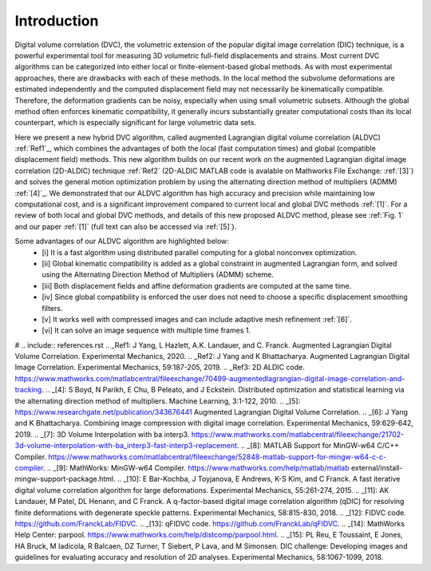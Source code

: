.. _introduction:

=====
Introduction
=====

Digital volume correlation (DVC), the volumetric extension of the popular digital image correlation
(DIC) technique, is a powerful experimental tool for measuring 3D volumetric full-field displacements
and strains. Most current DVC algorithms can be categorized into either local or finite-element-based global methods. As with most experimental approaches, there are drawbacks with
each of these methods. In the local method the subvolume deformations are estimated independently
and the computed displacement field may not necessarily be kinematically compatible.
Therefore, the deformation gradients can be noisy, especially when using small volumetric subsets.
Although the global method often enforces kinematic compatibility, it generally incurs substantially
greater computational costs than its local counterpart, which is especially significant for large volumetric data sets.

Here we present a new hybrid DVC algorithm, called augmented Lagrangian
digital volume correlation (ALDVC) :ref:`Ref1`_, which combines the advantages of both the local (fast computation
times) and global (compatible displacement field) methods. This new algorithm builds on
our recent work on the augmented Lagrangian digital image correlation (2D-ALDIC) technique :ref:`Ref2`
(2D-ALDIC MATLAB code is avalable on Mathworks File Exchange: :ref:`[3]`) and solves the general motion optimization problem by using the alternating direction method of multipliers (ADMM) :ref:`[4]`_. We demonstrated that our ALDVC algorithm has high accuracy and precision while maintaining low computational cost, and is a significant improvement compared to current local and global DVC methods :ref:`[1]`. For a review of both local and global DVC methods, and details of this new proposed ALDVC
method, please see :ref:`Fig. 1` and our paper :ref:`[1]` (full text can also be accessed via :ref:`[5]`).


Some advantages of our ALDVC algorithm are highlighted below:
    - [i] It is a fast algorithm using distributed parallel computing for a global nonconvex optimization.
    - [ii] Global kinematic compatibility is added as a global constraint in augmented Lagrangian form, and solved using the Alternating Direction Method of Multipliers (ADMM) scheme.
    - [iii] Both displacement fields and affine deformation gradients are computed at the same time.
    - [iv] Since global compatibility is enforced the user does not need to choose a specific displacement smoothing filters.
    - [v] It works well with compressed images and can include adaptive mesh refinement :ref:`[6]`.
    - [vi] It can solve an image sequence with multiple time frames 1.


# .. include:: references.rst
.. _Ref1: J Yang, L Hazlett, A.K. Landauer, and C. Franck. Augmented Lagrangian Digital Volume Correlation. Experimental Mechanics, 2020.
.. _Ref2: J Yang and K Bhattacharya. Augmented Lagrangian Digital Image Correlation. Experimental Mechanics, 59:187-205, 2019.
.. _Ref3: 2D ALDIC code. https://www.mathworks.com/matlabcentral/fileexchange/70499-augmentedlagrangian-digital-image-correlation-and-tracking.
.. _[4]: S Boyd, N Parikh, E Chu, B Peleato, and J Eckstein. Distributed optimization and statistical learning via the alternating direction method of multipliers. Machine Learning, 3:1-122, 2010.
.. _[5]: https://www.researchgate.net/publication/343676441 Augmented Lagrangian Digital Volume Correlation.
.. _[6]: J Yang and K Bhattacharya. Combining image compression with digital image correlation. Experimental Mechanics, 59:629-642, 2019.
.. _[7]: 3D Volume Interpolation with ba interp3. https://www.mathworks.com/matlabcentral/fileexchange/21702-3d-volume-interpolation-with-ba_interp3-fast-interp3-replacement.
.. _[8]: MATLAB Support for MinGW-w64 C/C++ Compiler. https://www.mathworks.com/matlabcentral/fileexchange/52848-matlab-support-for-mingw-w64-c-c-compiler.
.. _[9]: MathWorks: MinGW-w64 Compiler. https://www.mathworks.com/help/matlab/matlab external/install-mingw-support-package.html.
.. _[10]: E Bar-Kochba, J Toyjanova, E Andrews, K-S Kim, and C Franck. A fast iterative digital volume correlation algorithm for large deformations. Experimental Mechanics, 55:261-274, 2015.
.. _[11]: AK Landauer, M Patel, DL Henann, and C Franck. A q-factor-based digital image correlation algorithm (qDIC) for resolving finite deformations with degenerate speckle patterns. Experimental Mechanics, 58:815-830, 2018.
.. _[12]: FIDVC code. https://github.com/FranckLab/FIDVC.
.. _[13]: qFIDVC code. https://github.com/FranckLab/qFIDVC.
.. _[14]: MathWorks Help Center: parpool. https://www.mathworks.com/help/distcomp/parpool.html.
.. _[15]: PL Reu, E Toussaint, E Jones, HA Bruck, M Iadicola, R Balcaen, DZ Turner, T Siebert, P Lava, and M Simonsen. DIC challenge: Developing images and guidelines for evaluating accuracy and resolution of 2D analyses. Experimental Mechanics, 58:1067-1099, 2018.

